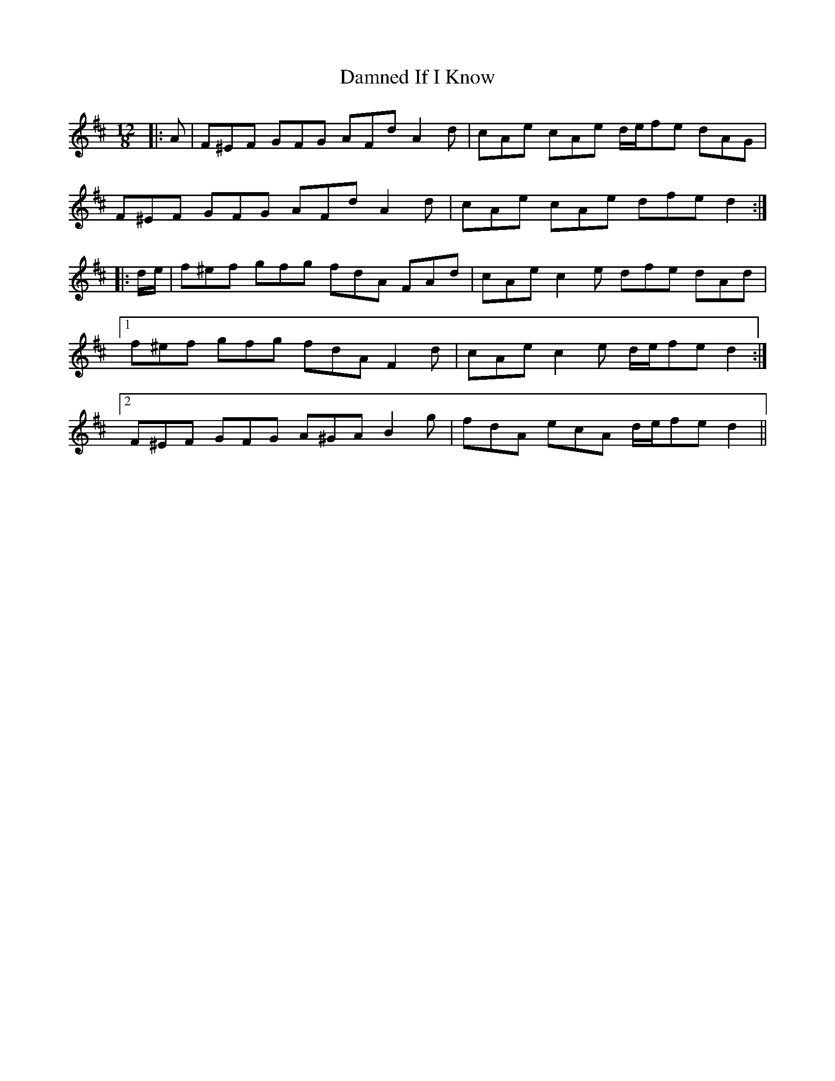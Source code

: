 X: 9199
T: Damned If I Know
R: slide
M: 12/8
K: Dmajor
|:A|F^EF GFG AFd A2 d|cAe cAe d/e/fe dAG|
F^EF GFG AFd A2 d|cAe cAe dfe d2:|
|:d/e/|f^ef gfg fdA FAd|cAe c2 e dfe dAd|
[1 f^ef gfg fdA F2 d|cAe c2 e d/e/fe d2:|
[2 F^EF GFG A^GA B2 g|fdA ecA d/e/fe d2||

